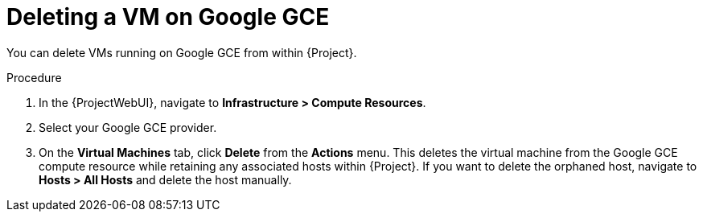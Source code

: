 [id="Deleting_a_VM_on_Google_GCE_{context}"]
= Deleting a VM on Google GCE

You can delete VMs running on Google GCE from within {Project}.

.Procedure
. In the {ProjectWebUI}, navigate to *Infrastructure > Compute Resources*.
. Select your Google GCE provider.
. On the *Virtual Machines* tab, click *Delete* from the *Actions* menu.
This deletes the virtual machine from the Google GCE compute resource while retaining any associated hosts within {Project}.
If you want to delete the orphaned host, navigate to *Hosts > All Hosts* and delete the host manually.
